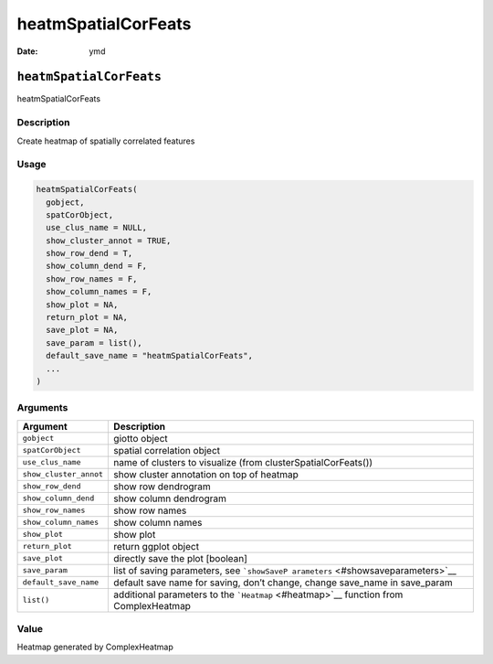 ====================
heatmSpatialCorFeats
====================

:Date: ymd

``heatmSpatialCorFeats``
========================

heatmSpatialCorFeats

Description
-----------

Create heatmap of spatially correlated features

Usage
-----

.. code:: r

   heatmSpatialCorFeats(
     gobject,
     spatCorObject,
     use_clus_name = NULL,
     show_cluster_annot = TRUE,
     show_row_dend = T,
     show_column_dend = F,
     show_row_names = F,
     show_column_names = F,
     show_plot = NA,
     return_plot = NA,
     save_plot = NA,
     save_param = list(),
     default_save_name = "heatmSpatialCorFeats",
     ...
   )

Arguments
---------

+-------------------------------+--------------------------------------+
| Argument                      | Description                          |
+===============================+======================================+
| ``gobject``                   | giotto object                        |
+-------------------------------+--------------------------------------+
| ``spatCorObject``             | spatial correlation object           |
+-------------------------------+--------------------------------------+
| ``use_clus_name``             | name of clusters to visualize (from  |
|                               | clusterSpatialCorFeats())            |
+-------------------------------+--------------------------------------+
| ``show_cluster_annot``        | show cluster annotation on top of    |
|                               | heatmap                              |
+-------------------------------+--------------------------------------+
| ``show_row_dend``             | show row dendrogram                  |
+-------------------------------+--------------------------------------+
| ``show_column_dend``          | show column dendrogram               |
+-------------------------------+--------------------------------------+
| ``show_row_names``            | show row names                       |
+-------------------------------+--------------------------------------+
| ``show_column_names``         | show column names                    |
+-------------------------------+--------------------------------------+
| ``show_plot``                 | show plot                            |
+-------------------------------+--------------------------------------+
| ``return_plot``               | return ggplot object                 |
+-------------------------------+--------------------------------------+
| ``save_plot``                 | directly save the plot [boolean]     |
+-------------------------------+--------------------------------------+
| ``save_param``                | list of saving parameters, see       |
|                               | ```showSaveP                         |
|                               | arameters`` <#showsaveparameters>`__ |
+-------------------------------+--------------------------------------+
| ``default_save_name``         | default save name for saving, don’t  |
|                               | change, change save_name in          |
|                               | save_param                           |
+-------------------------------+--------------------------------------+
| ``list()``                    | additional parameters to the         |
|                               | ```Heatmap`` <#heatmap>`__ function  |
|                               | from ComplexHeatmap                  |
+-------------------------------+--------------------------------------+

Value
-----

Heatmap generated by ComplexHeatmap
